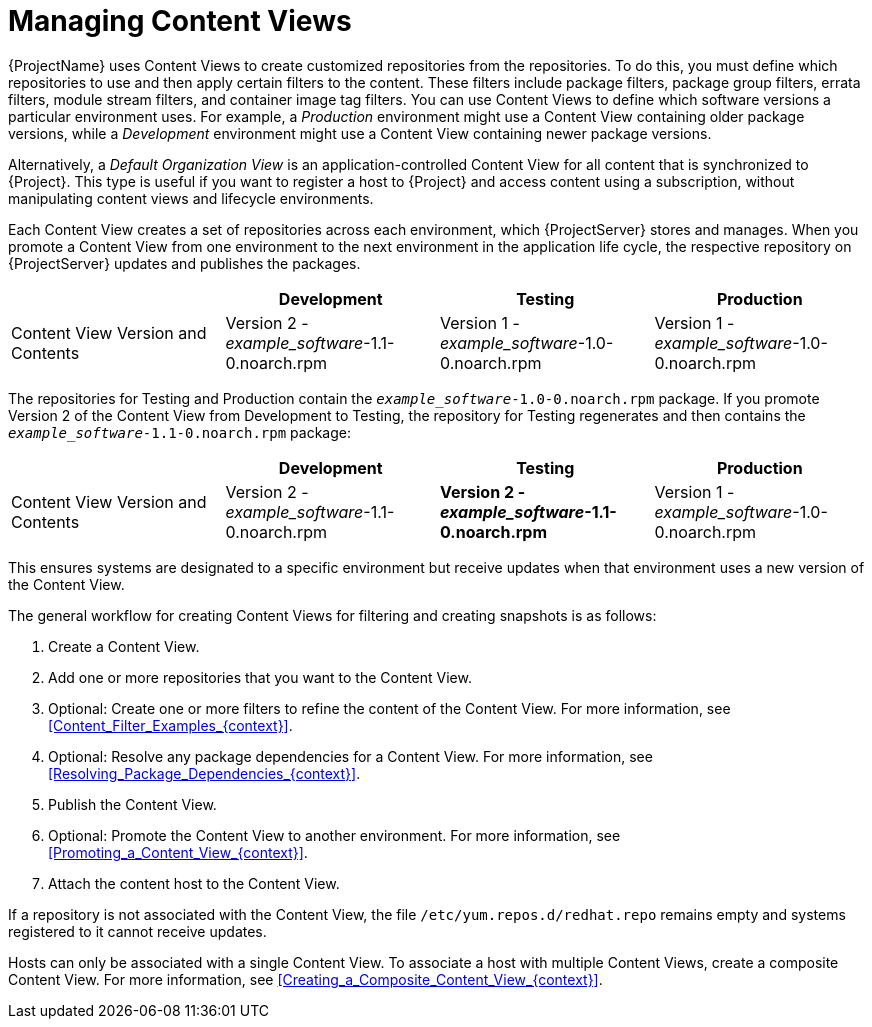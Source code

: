 [id="Managing_Content_Views_{context}"]
= Managing Content Views

{ProjectName} uses Content Views to create customized repositories from the repositories.
To do this, you must define which repositories to use and then apply certain filters to the content.
These filters include package filters, package group filters, errata filters, module stream filters, and container image tag filters.
You can use Content Views to define which software versions a particular environment uses.
For example, a _Production_ environment might use a Content View containing older package versions, while a _Development_ environment might use a Content View containing newer package versions.

Alternatively, a _Default Organization View_ is an application-controlled Content View for all content that is synchronized to {Project}.
This type is useful if you want to register a host to {Project} and access content using a subscription, without manipulating content views and lifecycle environments.

Each Content View creates a set of repositories across each environment, which {ProjectServer} stores and manages.
When you promote a Content View from one environment to the next environment in the application life cycle, the respective repository on {ProjectServer} updates and publishes the packages.

|===
| | Development | Testing | Production

| Content View Version and Contents | Version 2 - _example_software_-1.1-0.noarch.rpm | Version 1 - _example_software_-1.0-0.noarch.rpm | Version 1 - _example_software_-1.0-0.noarch.rpm
|===

The repositories for Testing and Production contain the `_example_software_-1.0-0.noarch.rpm` package.
If you promote Version 2 of the Content View from Development to Testing, the repository for Testing regenerates and then contains the `_example_software_-1.1-0.noarch.rpm` package:

|===
| | Development | Testing | Production

| Content View Version and Contents | Version 2 - _example_software_-1.1-0.noarch.rpm | *Version 2 - _example_software_-1.1-0.noarch.rpm* | Version 1 - _example_software_-1.0-0.noarch.rpm
|===

This ensures systems are designated to a specific environment but receive updates when that environment uses a new version of the Content View.

The general workflow for creating Content Views for filtering and creating snapshots is as follows:

. Create a Content View.
. Add one or more repositories that you want to the Content View.
. Optional: Create one or more filters to refine the content of the Content View.
For more information, see xref:Content_Filter_Examples_{context}[].
. Optional: Resolve any package dependencies for a Content View.
For more information, see xref:Resolving_Package_Dependencies_{context}[].
. Publish the Content View.
. Optional: Promote the Content View to another environment.
For more information, see xref:Promoting_a_Content_View_{context}[].
. Attach the content host to the Content View.

If a repository is not associated with the Content View, the file `/etc/yum.repos.d/redhat.repo` remains empty and systems registered to it cannot receive updates.

Hosts can only be associated with a single Content View.
To associate a host with multiple Content Views, create a composite Content View.
For more information, see xref:Creating_a_Composite_Content_View_{context}[].
